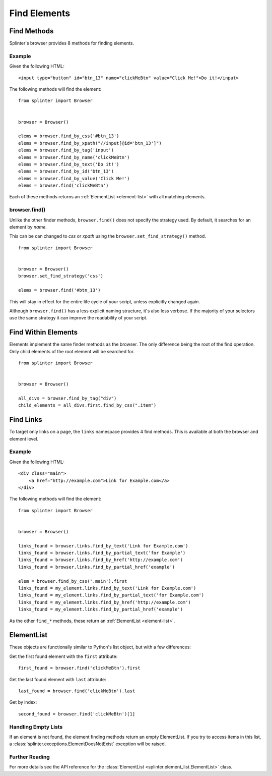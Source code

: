 .. Copyright 2012 splinter authors. All rights reserved.
   Use of this source code is governed by a BSD-style
   license that can be found in the LICENSE file.

.. meta::
    :description: Find Elements
    :keywords: splinter, python, tutorial, find, selectors

+++++++++++++
Find Elements
+++++++++++++

Find Methods
============

Splinter's browser provides 8 methods for finding elements.

Example
-------

Given the following HTML:

.. highlight:: html

::

    <input type="button" id="btn_13" name="clickMeBtn" value="Click Me!">Do it!</input>

The following methods will find the element:

.. highlight:: python

::

    from splinter import Browser


    browser = Browser()

    elems = browser.find_by_css('#btn_13')
    elems = browser.find_by_xpath("//input[@id='btn_13']")
    elems = browser.find_by_tag('input')
    elems = browser.find_by_name('clickMeBtn')
    elems = browser.find_by_text('Do it!')
    elems = browser.find_by_id('btn_13')
    elems = browser.find_by_value('Click Me!')
    elems = browser.find('clickMeBtn')


Each of these methods returns an :ref:`ElementList <element-list>` with all matching elements.

browser.find()
--------------

Unlike the other finder methods, ``browser.find()`` does not specify the strategy used.
By default, it searches for an element by `name`.

This can be can changed to `css` or `xpath` using the ``browser.set_find_strategy()`` method.

.. highlight:: python

::

    from splinter import Browser


    browser = Browser()
    browser.set_find_strategy('css')

    elems = browser.find('#btn_13')

This will stay in effect for the entire life cycle of your script, unless
explicitly changed again.

Although ``browser.find()`` has a less explicit naming structure, it's also less verbose.
If the majority of your selectors use the same strategy it can improve the readability of your script.

Find Within Elements
====================

Elements implement the same finder methods as the browser.
The only difference being the root of the find operation.
Only child elements of the root element will be searched for.

.. highlight:: python

::

    from splinter import Browser


    browser = Browser()

    all_divs = browser.find_by_tag("div")
    child_elements = all_divs.first.find_by_css(".item")

Find Links
==========

To target only links on a page, the ``links`` namespace provides 4 find methods.
This is available at both the browser and element level.

Example
-------

Given the following HTML:

.. highlight:: html

::

    <div class="main">
        <a href="http://example.com">Link for Example.com</a>
    </div>

The following methods will find the element:

.. highlight:: python

::

    from splinter import Browser


    browser = Browser()

    links_found = browser.links.find_by_text('Link for Example.com')
    links_found = browser.links.find_by_partial_text('for Example')
    links_found = browser.links.find_by_href('http://example.com')
    links_found = browser.links.find_by_partial_href('example')

    elem = browser.find_by_css('.main').first
    links_found = my_element.links.find_by_text('Link for Example.com')
    links_found = my_element.links.find_by_partial_text('for Example.com')
    links_found = my_element.links.find_by_href('http://example.com')
    links_found = my_element.links.find_by_partial_href('example')


As the other ``find_*`` methods, these return an :ref:`ElementList <element-list>`.


ElementList
===========
.. _element-list:

These objects are functionally similar to Python's list object,
but with a few differences:

Get the first found element with the ``first`` attribute:

.. highlight:: python

::

    first_found = browser.find('clickMeBtn').first

Get the last found element with ``last`` attribute:

.. highlight:: python

::

    last_found = browser.find('clickMeBtn').last

Get by index:

.. highlight:: python

::

    second_found = browser.find('clickMeBtn')[1]


Handling Empty Lists
--------------------

If an element is not found, the element finding methods return an empty ElementList.
If you try to access items in this list, a
:class:`splinter.exceptions.ElementDoesNotExist` exception will be raised.

Further Reading
---------------

For more details see the API reference for the :class:`ElementList <splinter.element_list.ElementList>` class.

